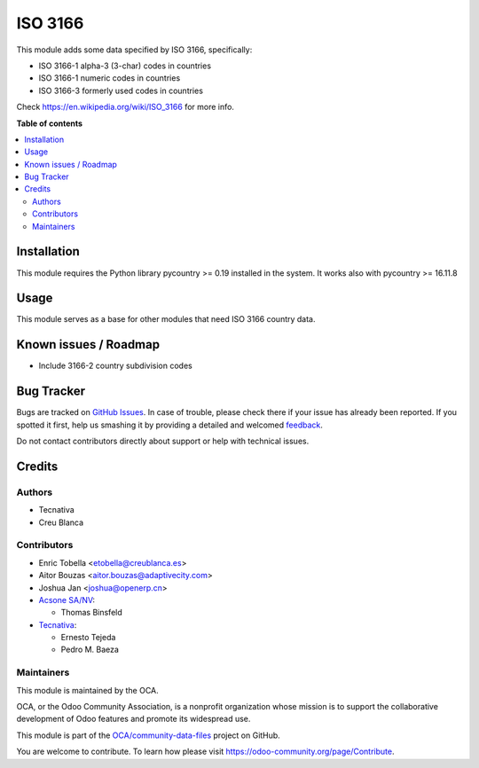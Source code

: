========
ISO 3166
========

.. !!!!!!!!!!!!!!!!!!!!!!!!!!!!!!!!!!!!!!!!!!!!!!!!!!!!
   !! This file is generated by oca-gen-addon-readme !!
   !! changes will be overwritten.                   !!
   !!!!!!!!!!!!!!!!!!!!!!!!!!!!!!!!!!!!!!!!!!!!!!!!!!!!

.. |badge1| image:: https://img.shields.io/badge/maturity-Production%2FStable-green.png
    :target: https://odoo-community.org/page/development-status
    :alt: Production/Stable
.. |badge2| image:: https://img.shields.io/badge/licence-AGPL--3-blue.png
    :target: http://www.gnu.org/licenses/agpl-3.0-standalone.html
    :alt: License: AGPL-3
.. |badge3| image:: https://img.shields.io/badge/github-OCA%2Fcommunity--data--files-lightgray.png?logo=github
    :target: https://github.com/OCA/community-data-files/tree/16.0/base_iso3166
    :alt: OCA/community-data-files
.. |badge4| image:: https://img.shields.io/badge/weblate-Translate%20me-F47D42.png
    :target: https://translation.odoo-community.org/projects/community-data-files-16-0/community-data-files-16-0-base_iso3166
    :alt: Translate me on Weblate
.. |badge5| image:: https://img.shields.io/badge/runbot-Try%20me-875A7B.png
    :target: https://runbot.odoo-community.org/runbot/101/16.0
    :alt: Try me on Runbot

|badge1| |badge2| |badge3| |badge4| |badge5| 

This module adds some data specified by ISO 3166, specifically:

* ISO 3166-1 alpha-3 (3-char) codes in countries
* ISO 3166-1 numeric codes in countries
* ISO 3166-3 formerly used codes in countries

Check https://en.wikipedia.org/wiki/ISO_3166 for more info.

**Table of contents**

.. contents::
   :local:

Installation
============

This module requires the Python library pycountry >= 0.19 installed in the
system. It works also with pycountry >= 16.11.8

Usage
=====

This module serves as a base for other modules that need ISO 3166 country data.

Known issues / Roadmap
======================

* Include 3166-2 country subdivision codes

Bug Tracker
===========

Bugs are tracked on `GitHub Issues <https://github.com/OCA/community-data-files/issues>`_.
In case of trouble, please check there if your issue has already been reported.
If you spotted it first, help us smashing it by providing a detailed and welcomed
`feedback <https://github.com/OCA/community-data-files/issues/new?body=module:%20base_iso3166%0Aversion:%2016.0%0A%0A**Steps%20to%20reproduce**%0A-%20...%0A%0A**Current%20behavior**%0A%0A**Expected%20behavior**>`_.

Do not contact contributors directly about support or help with technical issues.

Credits
=======

Authors
~~~~~~~

* Tecnativa
* Creu Blanca

Contributors
~~~~~~~~~~~~

* Enric Tobella <etobella@creublanca.es>
* Aitor Bouzas <aitor.bouzas@adaptivecity.com>
* Joshua Jan <joshua@openerp.cn>
* `Acsone SA/NV <http://www.acsone.eu>`_:

  * Thomas Binsfeld
* `Tecnativa <https://www.tecnativa.com>`_:

  * Ernesto Tejeda
  * Pedro M. Baeza

Maintainers
~~~~~~~~~~~

This module is maintained by the OCA.

.. image:: https://odoo-community.org/logo.png
   :alt: Odoo Community Association
   :target: https://odoo-community.org

OCA, or the Odoo Community Association, is a nonprofit organization whose
mission is to support the collaborative development of Odoo features and
promote its widespread use.

This module is part of the `OCA/community-data-files <https://github.com/OCA/community-data-files/tree/16.0/base_iso3166>`_ project on GitHub.

You are welcome to contribute. To learn how please visit https://odoo-community.org/page/Contribute.
